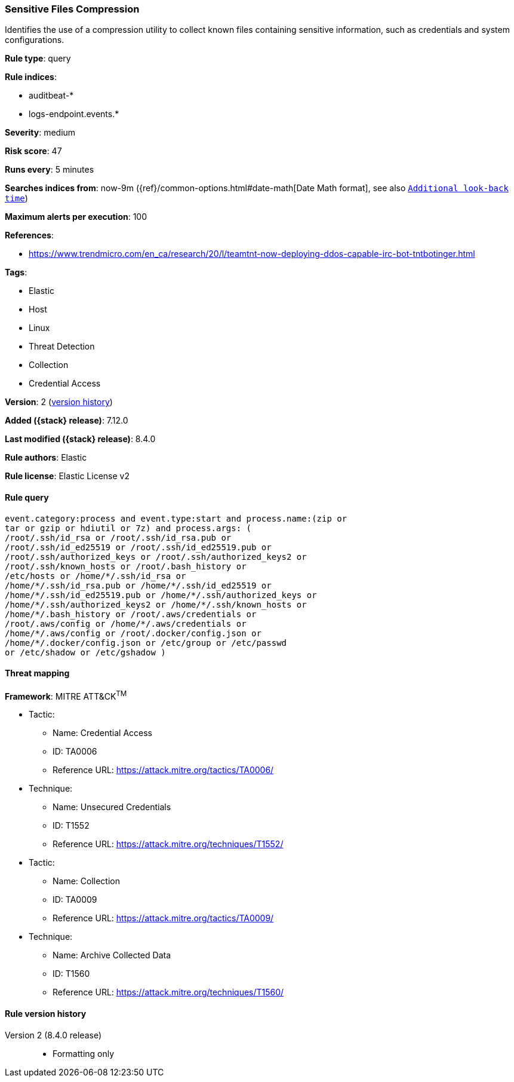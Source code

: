 [[sensitive-files-compression]]
=== Sensitive Files Compression

Identifies the use of a compression utility to collect known files containing sensitive information, such as credentials and system configurations.

*Rule type*: query

*Rule indices*:

* auditbeat-*
* logs-endpoint.events.*

*Severity*: medium

*Risk score*: 47

*Runs every*: 5 minutes

*Searches indices from*: now-9m ({ref}/common-options.html#date-math[Date Math format], see also <<rule-schedule, `Additional look-back time`>>)

*Maximum alerts per execution*: 100

*References*:

* https://www.trendmicro.com/en_ca/research/20/l/teamtnt-now-deploying-ddos-capable-irc-bot-tntbotinger.html

*Tags*:

* Elastic
* Host
* Linux
* Threat Detection
* Collection
* Credential Access

*Version*: 2 (<<sensitive-files-compression-history, version history>>)

*Added ({stack} release)*: 7.12.0

*Last modified ({stack} release)*: 8.4.0

*Rule authors*: Elastic

*Rule license*: Elastic License v2

==== Rule query


[source,js]
----------------------------------
event.category:process and event.type:start and process.name:(zip or
tar or gzip or hdiutil or 7z) and process.args: (
/root/.ssh/id_rsa or /root/.ssh/id_rsa.pub or
/root/.ssh/id_ed25519 or /root/.ssh/id_ed25519.pub or
/root/.ssh/authorized_keys or /root/.ssh/authorized_keys2 or
/root/.ssh/known_hosts or /root/.bash_history or
/etc/hosts or /home/*/.ssh/id_rsa or
/home/*/.ssh/id_rsa.pub or /home/*/.ssh/id_ed25519 or
/home/*/.ssh/id_ed25519.pub or /home/*/.ssh/authorized_keys or
/home/*/.ssh/authorized_keys2 or /home/*/.ssh/known_hosts or
/home/*/.bash_history or /root/.aws/credentials or
/root/.aws/config or /home/*/.aws/credentials or
/home/*/.aws/config or /root/.docker/config.json or
/home/*/.docker/config.json or /etc/group or /etc/passwd
or /etc/shadow or /etc/gshadow )
----------------------------------

==== Threat mapping

*Framework*: MITRE ATT&CK^TM^

* Tactic:
** Name: Credential Access
** ID: TA0006
** Reference URL: https://attack.mitre.org/tactics/TA0006/
* Technique:
** Name: Unsecured Credentials
** ID: T1552
** Reference URL: https://attack.mitre.org/techniques/T1552/


* Tactic:
** Name: Collection
** ID: TA0009
** Reference URL: https://attack.mitre.org/tactics/TA0009/
* Technique:
** Name: Archive Collected Data
** ID: T1560
** Reference URL: https://attack.mitre.org/techniques/T1560/

[[sensitive-files-compression-history]]
==== Rule version history

Version 2 (8.4.0 release)::
* Formatting only

